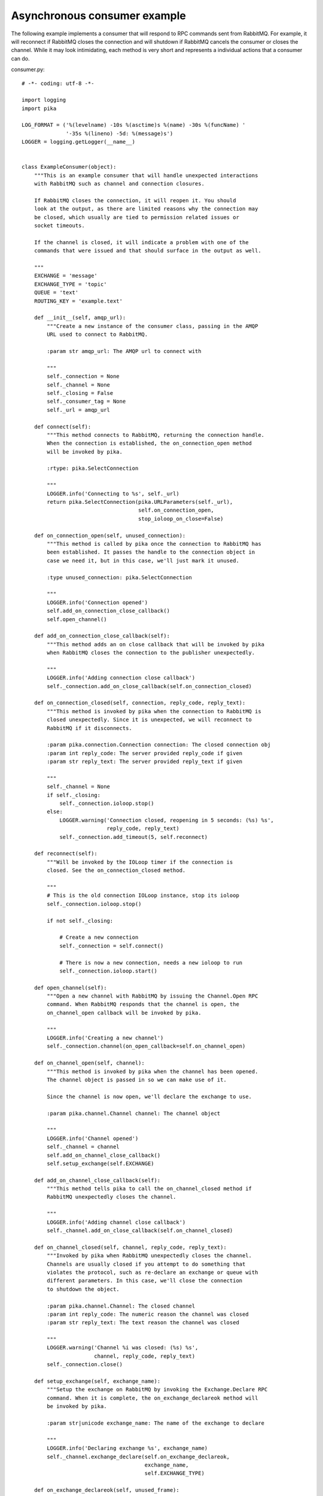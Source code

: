 Asynchronous consumer example
=============================
The following example implements a consumer that will respond to RPC commands sent from RabbitMQ. For example, it will reconnect if RabbitMQ closes the connection and will shutdown if RabbitMQ cancels the consumer or closes the channel. While it may look intimidating, each method is very short and represents a individual actions that a consumer can do.

consumer.py::

    # -*- coding: utf-8 -*-

    import logging
    import pika

    LOG_FORMAT = ('%(levelname) -10s %(asctime)s %(name) -30s %(funcName) '
                  '-35s %(lineno) -5d: %(message)s')
    LOGGER = logging.getLogger(__name__)


    class ExampleConsumer(object):
        """This is an example consumer that will handle unexpected interactions
        with RabbitMQ such as channel and connection closures.

        If RabbitMQ closes the connection, it will reopen it. You should
        look at the output, as there are limited reasons why the connection may
        be closed, which usually are tied to permission related issues or
        socket timeouts.

        If the channel is closed, it will indicate a problem with one of the
        commands that were issued and that should surface in the output as well.

        """
        EXCHANGE = 'message'
        EXCHANGE_TYPE = 'topic'
        QUEUE = 'text'
        ROUTING_KEY = 'example.text'

        def __init__(self, amqp_url):
            """Create a new instance of the consumer class, passing in the AMQP
            URL used to connect to RabbitMQ.

            :param str amqp_url: The AMQP url to connect with

            """
            self._connection = None
            self._channel = None
            self._closing = False
            self._consumer_tag = None
            self._url = amqp_url

        def connect(self):
            """This method connects to RabbitMQ, returning the connection handle.
            When the connection is established, the on_connection_open method
            will be invoked by pika.

            :rtype: pika.SelectConnection

            """
            LOGGER.info('Connecting to %s', self._url)
            return pika.SelectConnection(pika.URLParameters(self._url),
                                         self.on_connection_open,
                                         stop_ioloop_on_close=False)

        def on_connection_open(self, unused_connection):
            """This method is called by pika once the connection to RabbitMQ has
            been established. It passes the handle to the connection object in
            case we need it, but in this case, we'll just mark it unused.

            :type unused_connection: pika.SelectConnection

            """
            LOGGER.info('Connection opened')
            self.add_on_connection_close_callback()
            self.open_channel()

        def add_on_connection_close_callback(self):
            """This method adds an on close callback that will be invoked by pika
            when RabbitMQ closes the connection to the publisher unexpectedly.

            """
            LOGGER.info('Adding connection close callback')
            self._connection.add_on_close_callback(self.on_connection_closed)

        def on_connection_closed(self, connection, reply_code, reply_text):
            """This method is invoked by pika when the connection to RabbitMQ is
            closed unexpectedly. Since it is unexpected, we will reconnect to
            RabbitMQ if it disconnects.

            :param pika.connection.Connection connection: The closed connection obj
            :param int reply_code: The server provided reply_code if given
            :param str reply_text: The server provided reply_text if given

            """
            self._channel = None
            if self._closing:
                self._connection.ioloop.stop()
            else:
                LOGGER.warning('Connection closed, reopening in 5 seconds: (%s) %s',
                               reply_code, reply_text)
                self._connection.add_timeout(5, self.reconnect)

        def reconnect(self):
            """Will be invoked by the IOLoop timer if the connection is
            closed. See the on_connection_closed method.

            """
            # This is the old connection IOLoop instance, stop its ioloop
            self._connection.ioloop.stop()

            if not self._closing:

                # Create a new connection
                self._connection = self.connect()

                # There is now a new connection, needs a new ioloop to run
                self._connection.ioloop.start()

        def open_channel(self):
            """Open a new channel with RabbitMQ by issuing the Channel.Open RPC
            command. When RabbitMQ responds that the channel is open, the
            on_channel_open callback will be invoked by pika.

            """
            LOGGER.info('Creating a new channel')
            self._connection.channel(on_open_callback=self.on_channel_open)

        def on_channel_open(self, channel):
            """This method is invoked by pika when the channel has been opened.
            The channel object is passed in so we can make use of it.

            Since the channel is now open, we'll declare the exchange to use.

            :param pika.channel.Channel channel: The channel object

            """
            LOGGER.info('Channel opened')
            self._channel = channel
            self.add_on_channel_close_callback()
            self.setup_exchange(self.EXCHANGE)

        def add_on_channel_close_callback(self):
            """This method tells pika to call the on_channel_closed method if
            RabbitMQ unexpectedly closes the channel.

            """
            LOGGER.info('Adding channel close callback')
            self._channel.add_on_close_callback(self.on_channel_closed)

        def on_channel_closed(self, channel, reply_code, reply_text):
            """Invoked by pika when RabbitMQ unexpectedly closes the channel.
            Channels are usually closed if you attempt to do something that
            violates the protocol, such as re-declare an exchange or queue with
            different parameters. In this case, we'll close the connection
            to shutdown the object.

            :param pika.channel.Channel: The closed channel
            :param int reply_code: The numeric reason the channel was closed
            :param str reply_text: The text reason the channel was closed

            """
            LOGGER.warning('Channel %i was closed: (%s) %s',
                           channel, reply_code, reply_text)
            self._connection.close()

        def setup_exchange(self, exchange_name):
            """Setup the exchange on RabbitMQ by invoking the Exchange.Declare RPC
            command. When it is complete, the on_exchange_declareok method will
            be invoked by pika.

            :param str|unicode exchange_name: The name of the exchange to declare

            """
            LOGGER.info('Declaring exchange %s', exchange_name)
            self._channel.exchange_declare(self.on_exchange_declareok,
                                           exchange_name,
                                           self.EXCHANGE_TYPE)

        def on_exchange_declareok(self, unused_frame):
            """Invoked by pika when RabbitMQ has finished the Exchange.Declare RPC
            command.

            :param pika.Frame.Method unused_frame: Exchange.DeclareOk response frame

            """
            LOGGER.info('Exchange declared')
            self.setup_queue(self.QUEUE)

        def setup_queue(self, queue_name):
            """Setup the queue on RabbitMQ by invoking the Queue.Declare RPC
            command. When it is complete, the on_queue_declareok method will
            be invoked by pika.

            :param str|unicode queue_name: The name of the queue to declare.

            """
            LOGGER.info('Declaring queue %s', queue_name)
            self._channel.queue_declare(self.on_queue_declareok, queue_name)

        def on_queue_declareok(self, method_frame):
            """Method invoked by pika when the Queue.Declare RPC call made in
            setup_queue has completed. In this method we will bind the queue
            and exchange together with the routing key by issuing the Queue.Bind
            RPC command. When this command is complete, the on_bindok method will
            be invoked by pika.

            :param pika.frame.Method method_frame: The Queue.DeclareOk frame

            """
            LOGGER.info('Binding %s to %s with %s',
                        self.EXCHANGE, self.QUEUE, self.ROUTING_KEY)
            self._channel.queue_bind(self.on_bindok, self.QUEUE,
                                     self.EXCHANGE, self.ROUTING_KEY)

        def on_bindok(self, unused_frame):
            """Invoked by pika when the Queue.Bind method has completed. At this
            point we will start consuming messages by calling start_consuming
            which will invoke the needed RPC commands to start the process.

            :param pika.frame.Method unused_frame: The Queue.BindOk response frame

            """
            LOGGER.info('Queue bound')
            self.start_consuming()

        def start_consuming(self):
            """This method sets up the consumer by first calling
            add_on_cancel_callback so that the object is notified if RabbitMQ
            cancels the consumer. It then issues the Basic.Consume RPC command
            which returns the consumer tag that is used to uniquely identify the
            consumer with RabbitMQ. We keep the value to use it when we want to
            cancel consuming. The on_message method is passed in as a callback pika
            will invoke when a message is fully received.

            """
            LOGGER.info('Issuing consumer related RPC commands')
            self.add_on_cancel_callback()
            self._consumer_tag = self._channel.basic_consume(self.on_message,
                                                             self.QUEUE)

        def add_on_cancel_callback(self):
            """Add a callback that will be invoked if RabbitMQ cancels the consumer
            for some reason. If RabbitMQ does cancel the consumer,
            on_consumer_cancelled will be invoked by pika.

            """
            LOGGER.info('Adding consumer cancellation callback')
            self._channel.add_on_cancel_callback(self.on_consumer_cancelled)

        def on_consumer_cancelled(self, method_frame):
            """Invoked by pika when RabbitMQ sends a Basic.Cancel for a consumer
            receiving messages.

            :param pika.frame.Method method_frame: The Basic.Cancel frame

            """
            LOGGER.info('Consumer was cancelled remotely, shutting down: %r',
                        method_frame)
            if self._channel:
                self._channel.close()

        def on_message(self, unused_channel, basic_deliver, properties, body):
            """Invoked by pika when a message is delivered from RabbitMQ. The
            channel is passed for your convenience. The basic_deliver object that
            is passed in carries the exchange, routing key, delivery tag and
            a redelivered flag for the message. The properties passed in is an
            instance of BasicProperties with the message properties and the body
            is the message that was sent.

            :param pika.channel.Channel unused_channel: The channel object
            :param pika.Spec.Basic.Deliver: basic_deliver method
            :param pika.Spec.BasicProperties: properties
            :param str|unicode body: The message body

            """
            LOGGER.info('Received message # %s from %s: %s',
                        basic_deliver.delivery_tag, properties.app_id, body)
            self.acknowledge_message(basic_deliver.delivery_tag)

        def acknowledge_message(self, delivery_tag):
            """Acknowledge the message delivery from RabbitMQ by sending a
            Basic.Ack RPC method for the delivery tag.

            :param int delivery_tag: The delivery tag from the Basic.Deliver frame

            """
            LOGGER.info('Acknowledging message %s', delivery_tag)
            self._channel.basic_ack(delivery_tag)

        def stop_consuming(self):
            """Tell RabbitMQ that you would like to stop consuming by sending the
            Basic.Cancel RPC command.

            """
            if self._channel:
                LOGGER.info('Sending a Basic.Cancel RPC command to RabbitMQ')
                self._channel.basic_cancel(self.on_cancelok, self._consumer_tag)

        def on_cancelok(self, unused_frame):
            """This method is invoked by pika when RabbitMQ acknowledges the
            cancellation of a consumer. At this point we will close the channel.
            This will invoke the on_channel_closed method once the channel has been
            closed, which will in-turn close the connection.

            :param pika.frame.Method unused_frame: The Basic.CancelOk frame

            """
            LOGGER.info('RabbitMQ acknowledged the cancellation of the consumer')
            self.close_channel()

        def close_channel(self):
            """Call to close the channel with RabbitMQ cleanly by issuing the
            Channel.Close RPC command.

            """
            LOGGER.info('Closing the channel')
            self._channel.close()

        def run(self):
            """Run the example consumer by connecting to RabbitMQ and then
            starting the IOLoop to block and allow the SelectConnection to operate.

            """
            self._connection = self.connect()
            self._connection.ioloop.start()

        def stop(self):
            """Cleanly shutdown the connection to RabbitMQ by stopping the consumer
            with RabbitMQ. When RabbitMQ confirms the cancellation, on_cancelok
            will be invoked by pika, which will then closing the channel and
            connection. The IOLoop is started again because this method is invoked
            when CTRL-C is pressed raising a KeyboardInterrupt exception. This
            exception stops the IOLoop which needs to be running for pika to
            communicate with RabbitMQ. All of the commands issued prior to starting
            the IOLoop will be buffered but not processed.

            """
            LOGGER.info('Stopping')
            self._closing = True
            self.stop_consuming()
            self._connection.ioloop.start()
            LOGGER.info('Stopped')

        def close_connection(self):
            """This method closes the connection to RabbitMQ."""
            LOGGER.info('Closing connection')
            self._connection.close()


    def main():
        logging.basicConfig(level=logging.INFO, format=LOG_FORMAT)
        example = ExampleConsumer('amqp://guest:guest@localhost:5672/%2F')
        try:
            example.run()
        except KeyboardInterrupt:
            example.stop()


    if __name__ == '__main__':
        main()


